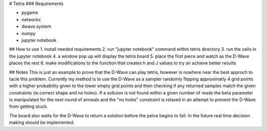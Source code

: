 # Tetris 
### Requirements

- pygame 
- networkx
- dwave.system
- numpy
- jupyter notebook

## How to use
1. install needed requirements
2. run "jupyter notebook" command within tetris directory
3. run the cells in the jupyter notebook
4. a window pop up will display the tetris board
5. place the first piece and watch as the D-Wave places the rest
6. make modifications to the function that creates h and J values to try an achieve better results

## Notes
This is just an example to prove that the D-Wave can play tetris, however is nowhere near the best approch to tacle this problem. Currently my method is to use the D-Wave as a sampler randomly flipping approximatly 4 grid points with a higher probability given to the lower empty grid points and then checking if any returned samples match the given constraints (ie.correct shape and no holes). If a soltuion is not found within a given number of reads the beta parameter is manipulated for the next round of anneals and the "no holes" constraint is relaxed in an attempt to prevent the D-Wave from getting stuck.

The board also waits for the D-Wave to return a solution before the peice begins to fall. In the future real time decision making should be implemented.  

 
